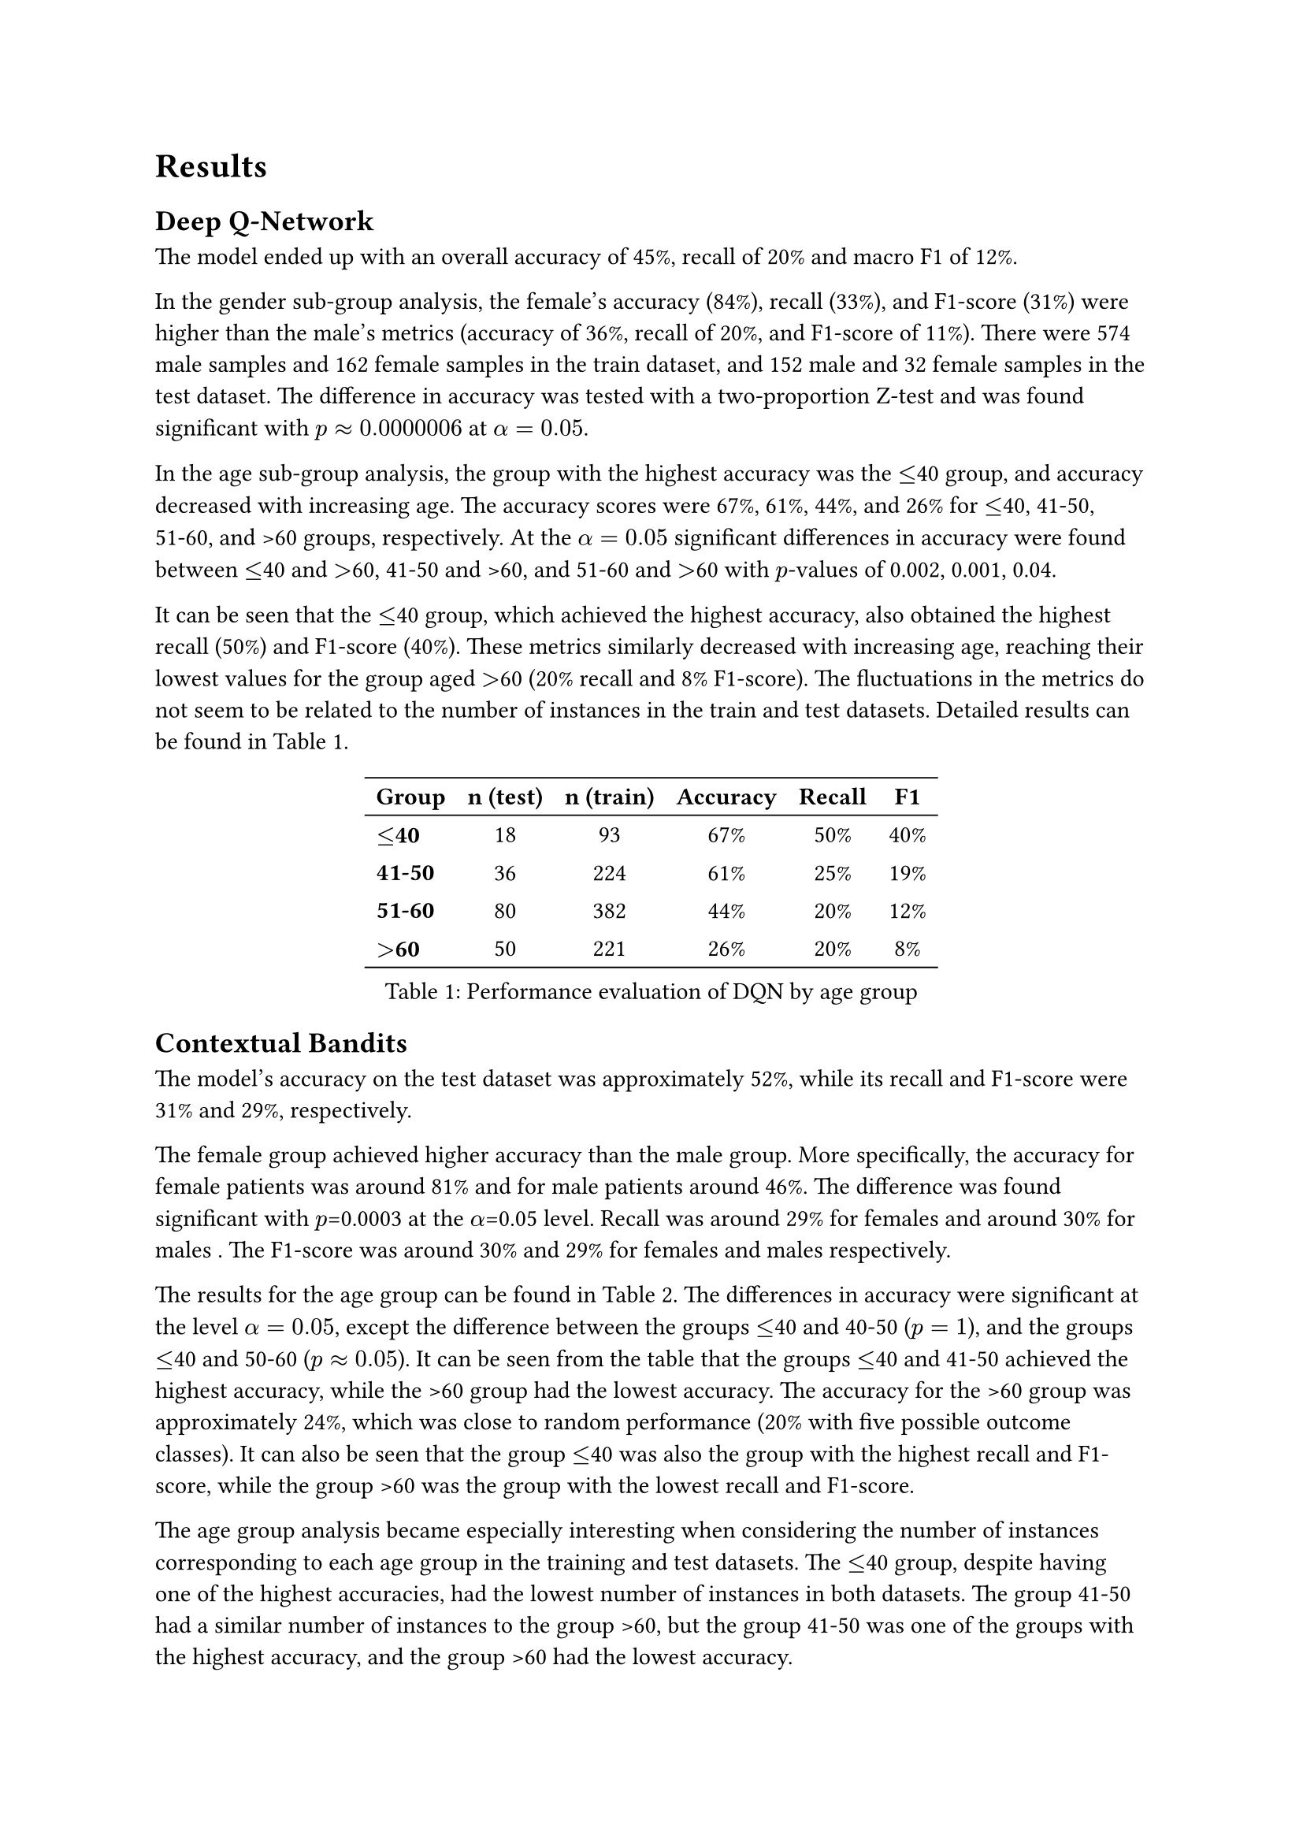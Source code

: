 = Results

== Deep Q-Network
The model ended up with an overall accuracy of 45%, 
recall of 20%
and macro F1 of 12%.

In the gender sub-group analysis, the female’s accuracy (84%), recall (33%), and F1-score (31%) were higher than the male’s metrics (accuracy of 36%, recall of 20%, and F1-score of 11%). There were 574 male samples and 162 female samples in the train dataset, and 152 male and 32 female samples in the test dataset.
The difference in accuracy was tested with a two-proportion Z-test and was found significant with $p approx 0.0000006$ at $alpha = 0.05$.

In the age sub-group analysis, the group with the highest accuracy was the #box[$<=$40] group, and accuracy decreased with increasing age. The accuracy scores were 67%, 61%, 44%, and 26% for $<=$40, 41-50, 51-60, and >60 groups, respectively. At the $alpha = 0.05$ significant differences in accuracy were found between
$<=$40 and $>$60, 41-50 and >60, and 51-60 and $>$60 with $p$-values of 0.002, 0.001, 0.04. 

It can be seen that the $<=$40 group, which achieved the highest accuracy, also obtained the highest recall (50%) and F1-score (40%). These metrics similarly decreased with increasing age, reaching their lowest values for the group aged $>$60 (20% recall and 8% F1-score). The fluctuations in the metrics do not seem to be related to the number of instances in the train and test datasets. Detailed results can be found in @results_age_dqn.

#figure(
  caption: [Performance evaluation of DQN by age group],
  table(
    align: (x, y) => (
      if x > 0 { center }
      else { left }
    ),
    stroke: (x, y) => if y == 0 {
      (bottom: 0.7pt + black)
      (top: 0.7pt + black)
    }
    else if y == 4 {
      (bottom: 0.7pt + black)
    },
    columns: 6,
    [*Group*], [*n (test)*], [*n (train)*], [*Accuracy*], [*Recall*], [*F1*],
    [*$<=$40*], [18], [93], [67%], [50%], [40%],
    [*41-50*], [36], [224], [61%], [25%], [19%],
    [*51-60*], [80], [382], [44%], [20%], [12%],
    [*$>$60*], [50], [221], [26%], [20%], [8%],
  ) 
) <results_age_dqn>

== Contextual Bandits
The model's accuracy on the test dataset was approximately 52%, while its recall and F1-score were 31% and 29%, respectively. 

The female group achieved higher accuracy than the male group. More specifically, the accuracy for 
female patients was around 81%
and for
male patients around 46%.  
The difference was found significant with $p$=0.0003 at the $alpha$=0.05 level. 
Recall was around 
29% for females
and around 
30% for males .
The F1-score was around 
30% and 29% for 
females and males 
respectively.

The results for the age group can be found in #ref(<results_age_bandits>). 
The differences in accuracy were significant at the level $alpha=0.05$, except the difference between the groups $<=$40 and 40-50 ($p = 1$), and the groups $<=$40 and 50-60 ($p approx 0.05$).
It can be seen from the table that the groups $<=$40 and 41-50 achieved the highest accuracy, while the >60 group had the lowest accuracy. The accuracy for the >60 group was approximately 24%, which was close to random performance (20% with five possible outcome classes). It can also be seen that the group $<=$40 was also the group with the highest recall and F1-score, while the group >60 was the group with the lowest recall and F1-score. 

The age group analysis became especially interesting when considering the number of instances corresponding to each age group in the training and test datasets.
The $<=$40 group, despite having one of the highest accuracies, had the lowest number of instances in both datasets. 
The group 41-50 had a similar number of instances to the group >60, but the group 41-50 was one of the groups with the highest accuracy, and the group >60 had the lowest accuracy.

#figure(
  caption: [Performance evaluation of contextual bandits by age group],
  table(
    align: (x, y) => (
      if x > 0 { center }
      else { left }
    ),
    stroke: (x, y) => if y == 0 {
      (bottom: 0.7pt + black)
      (top: 0.7pt + black)
    }
    else if y == 4 {
      (bottom: 0.7pt + black)
    },
    columns: 6,
    [*Group*], [*n (test)*], [*n (train)*], [*Accuracy*], [*Recall*], [*F1*],
    [*$<=$40*], [18], [93], [78%], [71%], [72%],
    [*41-50*], [36], [224], [78%], [35%], [32%],
    [*51-60*], [80], [382], [53%], [35%], [32%],
    [*$>$60*], [50], [221], [24%], [19%], [19%],
  ) 
) <results_age_bandits>

== Interpretation and Insights
// write about general predictive power of models, and compare them
The predictive power of both models is questionable. Their accuracy was better than random assignment, but reported recall and F1-score were poor in both cases. 
The precise classification report depicted that contextual bandits struggled with predicting correctly the minority classes (especially in the case of outcomes 2 and 4), while DQN was predicting correctly only class 0 (a majority class), ignoring all other cases.

// write about gender fairness, compare, describe possible causes
The gender sub-group analysis revealed that both models were more accurate for females than for males and the differences were statistically significant. To better understand this phenomenon, the relative class distributions in the training dataset were examined. The analysis revealed that 72% of female instances belong to class 0 (the class with the highest recall and F1-score for both models), whereas only 37% of male instances are in this class. 
It can eventually explain why the model is more accurate for females. However, other factors may contribute to this behavior, and examining them would provide a more comprehensive picture of the situation.

// write about age fainess, compare, describe possible cause
The statistical testing performed for both models showed that the difference in accuracy between the youngest and the oldest group was significant, which means that it was not caused by random noise. The models achieved better results for patients aged $<=$40 than for patients aged >60. The value count analysis was conducted again, and similar pattern was observed: the group with the highest accuracy was the group that contained significantly more instances with outcome 0. The $<=$40 group contained 65% outcome-0 instances, and the >60 group contained only 27% of them.